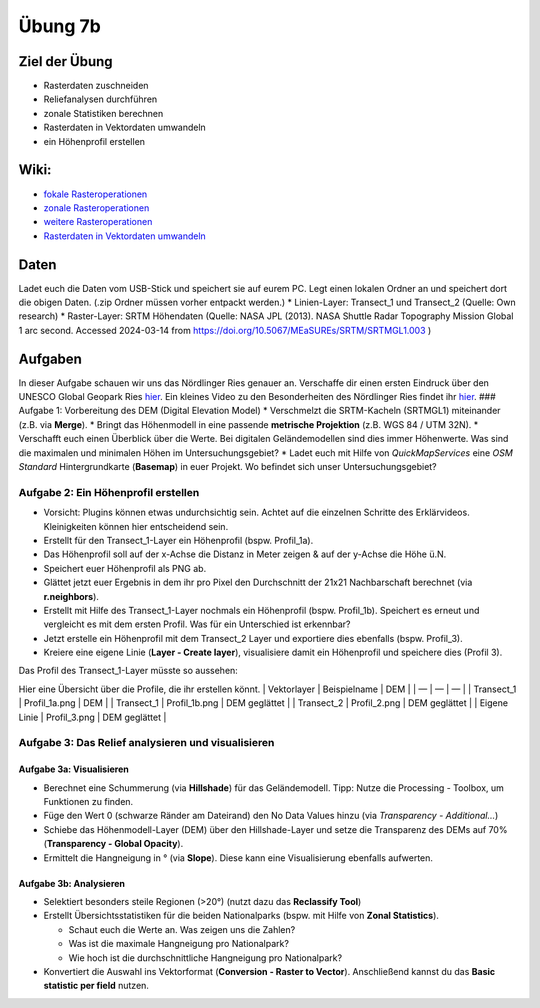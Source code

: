 Übung 7b
========

Ziel der Übung
--------------

-  Rasterdaten zuschneiden
-  Reliefanalysen durchführen
-  zonale Statistiken berechnen
-  Rasterdaten in Vektordaten umwandeln
-  ein Höhenprofil erstellen

Wiki:
-----

-  `fokale
   Rasteroperationen <https://courses.gistools.geog.uni-heidelberg.de/giscience/gis-einfuehrung/wikis/qgis-Fokale-Funktionen>`__
-  `zonale
   Rasteroperationen <https://courses.gistools.geog.uni-heidelberg.de/giscience/gis-einfuehrung/wikis/qgis-Zonale-Funktionen>`__
-  `weitere
   Rasteroperationen <https://courses.gistools.geog.uni-heidelberg.de/giscience/gis-einfuehrung/wikis/qgis-Weitere-Rasterfunktionen>`__
-  `Rasterdaten in Vektordaten
   umwandeln <https://courses.gistools.geog.uni-heidelberg.de/giscience/gis-einfuehrung/wikis/qgis-Konvertierung>`__

Daten
-----

Ladet euch die Daten vom USB-Stick und speichert sie auf eurem PC. Legt
einen lokalen Ordner an und speichert dort die obigen Daten. (.zip
Ordner müssen vorher entpackt werden.) \* Linien-Layer: Transect_1 und
Transect_2 (Quelle: Own research) \* Raster-Layer: SRTM Höhendaten
(Quelle: NASA JPL (2013). NASA Shuttle Radar Topography Mission Global 1
arc second. Accessed 2024-03-14 from
https://doi.org/10.5067/MEaSUREs/SRTM/SRTMGL1.003 )

Aufgaben
--------

In dieser Aufgabe schauen wir uns das Nördlinger Ries genauer an.
Verschaffe dir einen ersten Eindruck über den UNESCO Global Geopark Ries
`hier <https://www.geopark-ries.de/geologie/>`__. Ein kleines Video zu
den Besonderheiten des Nördlinger Ries findet ihr
`hier <https://www.youtube.com/watch?v=YPRzwbnE6kI>`__. ### Aufgabe 1:
Vorbereitung des DEM (Digital Elevation Model) \* Verschmelzt die
SRTM-Kacheln (SRTMGL1) miteinander (z.B. via **Merge**). \* Bringt das
Höhenmodell in eine passende **metrische Projektion** (z.B. WGS 84 / UTM
32N). \* Verschafft euch einen Überblick über die Werte. Bei digitalen
Geländemodellen sind dies immer Höhenwerte. Was sind die maximalen und
minimalen Höhen im Untersuchungsgebiet? \* Ladet euch mit Hilfe von
*QuickMapServices* eine *OSM Standard* Hintergrundkarte (**Basemap**) in
euer Projekt. Wo befindet sich unser Untersuchungsgebiet?

Aufgabe 2: Ein Höhenprofil erstellen
~~~~~~~~~~~~~~~~~~~~~~~~~~~~~~~~~~~~

-  Vorsicht: Plugins können etwas undurchsichtig sein. Achtet auf die
   einzelnen Schritte des Erklärvideos. Kleinigkeiten können hier
   entscheidend sein.
-  Erstellt für den Transect_1-Layer ein Höhenprofil (bspw. Profil_1a).
-  Das Höhenprofil soll auf der x-Achse die Distanz in Meter zeigen &
   auf der y-Achse die Höhe ü.N.
-  Speichert euer Höhenprofil als PNG ab.
-  Glättet jetzt euer Ergebnis in dem ihr pro Pixel den Durchschnitt der
   21x21 Nachbarschaft berechnet (via **r.neighbors**).
-  Erstellt mit Hilfe des Transect_1-Layer nochmals ein Höhenprofil
   (bspw. Profil_1b). Speichert es erneut und vergleicht es mit dem
   ersten Profil. Was für ein Unterschied ist erkennbar?
-  Jetzt erstelle ein Höhenprofil mit dem Transect_2 Layer und
   exportiere dies ebenfalls (bspw. Profil_3).
-  Kreiere eine eigene Linie (**Layer - Create layer**), visualisiere
   damit ein Höhenprofil und speichere dies (Profil 3).

Das Profil des Transect_1-Layer müsste so aussehen: |profile|

Hier eine Übersicht über die Profile, die ihr erstellen könnt. \|
Vektorlayer \| Beispielname \| DEM \| \| — \| — \| — \| \| Transect_1 \|
Profil_1a.png \| DEM \| \| Transect_1 \| Profil_1b.png \| DEM geglättet
\| \| Transect_2 \| Profil_2.png \| DEM geglättet \| \| Eigene Linie \|
Profil_3.png \| DEM geglättet \|

Aufgabe 3: Das Relief analysieren und visualisieren
~~~~~~~~~~~~~~~~~~~~~~~~~~~~~~~~~~~~~~~~~~~~~~~~~~~

Aufgabe 3a: Visualisieren
^^^^^^^^^^^^^^^^^^^^^^^^^

-  Berechnet eine Schummerung (via **Hillshade**) für das Geländemodell.
   Tipp: Nutze die Processing - Toolbox, um Funktionen zu finden.
-  Füge den Wert 0 (schwarze Ränder am Dateirand) den No Data Values
   hinzu (via *Transparency - Additional…*)
-  Schiebe das Höhenmodell-Layer (DEM) über den Hillshade-Layer und
   setze die Transparenz des DEMs auf 70% (**Transparency - Global
   Opacity**).
-  Ermittelt die Hangneigung in ° (via **Slope**). Diese kann eine
   Visualisierung ebenfalls aufwerten.

Aufgabe 3b: Analysieren
^^^^^^^^^^^^^^^^^^^^^^^

-  Selektiert besonders steile Regionen (>20°) (nutzt dazu das
   **Reclassify Tool**)
-  Erstellt Übersichtsstatistiken für die beiden Nationalparks (bspw.
   mit Hilfe von **Zonal Statistics**).

   -  Schaut euch die Werte an. Was zeigen uns die Zahlen?
   -  Was ist die maximale Hangneigung pro Nationalpark?
   -  Wie hoch ist die durchschnittliche Hangneigung pro Nationalpark?

-  Konvertiert die Auswahl ins Vektorformat (**Conversion - Raster to
   Vector**). Anschließend kannst du das **Basic statistic per field**
   nutzen.

.. |profile| image:: profil_noerdlinger_ries.png

